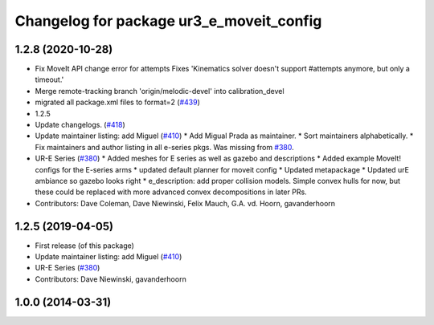 ^^^^^^^^^^^^^^^^^^^^^^^^^^^^^^^^^^^^^^^^^
Changelog for package ur3_e_moveit_config
^^^^^^^^^^^^^^^^^^^^^^^^^^^^^^^^^^^^^^^^^

1.2.8 (2020-10-28)
------------------
* Fix MoveIt API change error for attempts
  Fixes 'Kinematics solver doesn't support #attempts anymore, but only a timeout.'
* Merge remote-tracking branch 'origin/melodic-devel' into calibration_devel
* migrated all package.xml files to format=2 (`#439 <https://github.com/davetcoleman/universal_robot/issues/439>`_)
* 1.2.5
* Update changelogs. (`#418 <https://github.com/davetcoleman/universal_robot/issues/418>`_)
* Update maintainer listing: add Miguel (`#410 <https://github.com/davetcoleman/universal_robot/issues/410>`_)
  * Add Migual Prada as maintainer.
  * Sort maintainers alphabetically.
  * Fix maintainers and author listing in all e-series pkgs.
  Was missing from `#380 <https://github.com/davetcoleman/universal_robot/issues/380>`_.
* UR-E Series (`#380 <https://github.com/davetcoleman/universal_robot/issues/380>`_)
  * Added meshes for E series as well as gazebo and descriptions
  * Added example MoveIt! configs for the E-series arms
  * updated default planner for moveit config
  * Updated metapackage
  * Updated urE ambiance so gazebo looks right
  * e_description: add proper collision models.
  Simple convex hulls for now, but these could be replaced with more
  advanced convex decompositions in later PRs.
* Contributors: Dave Coleman, Dave Niewinski, Felix Mauch, G.A. vd. Hoorn, gavanderhoorn

1.2.5 (2019-04-05)
------------------
* First release (of this package)
* Update maintainer listing: add Miguel (`#410 <https://github.com/ros-industrial/universal_robot/issues/410>`_)
* UR-E Series (`#380 <https://github.com/ros-industrial/universal_robot/issues/380>`_)
* Contributors: Dave Niewinski, gavanderhoorn

1.0.0 (2014-03-31)
------------------
